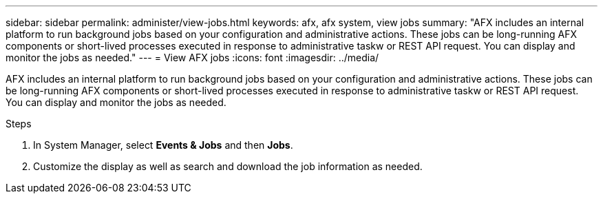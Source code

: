 ---
sidebar: sidebar
permalink: administer/view-jobs.html
keywords: afx, afx system, view jobs
summary: "AFX includes an internal platform to run background jobs based on your configuration and administrative actions. These jobs can be long-running AFX components or short-lived processes executed in response to administrative taskw or REST API request. You can display and monitor the jobs as needed."
---
= View AFX jobs
:icons: font
:imagesdir: ../media/

[.lead]
AFX includes an internal platform to run background jobs based on your configuration and administrative actions. These jobs can be long-running AFX components or short-lived processes executed in response to administrative taskw or REST API request. You can display and monitor the jobs as needed.

.Steps

. In System Manager, select *Events & Jobs* and then *Jobs*.
. Customize the display as well as search and download the job information as needed.
